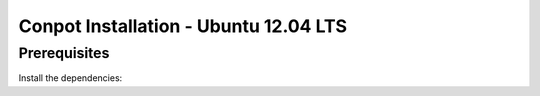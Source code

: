 Conpot Installation - Ubuntu 12.04 LTS
--------------------------------------



Prerequisites
=============

Install the dependencies::